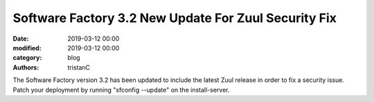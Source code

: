 Software Factory 3.2 New Update For Zuul Security Fix
#####################################################

:date: 2019-03-12 00:00
:modified: 2019-03-12 00:00
:category: blog
:authors: tristanC

The Software Factory version 3.2 has been updated to include the
latest Zuul release in order to fix a security issue. Patch your
deployment by running "sfconfig --update" on the install-server.
